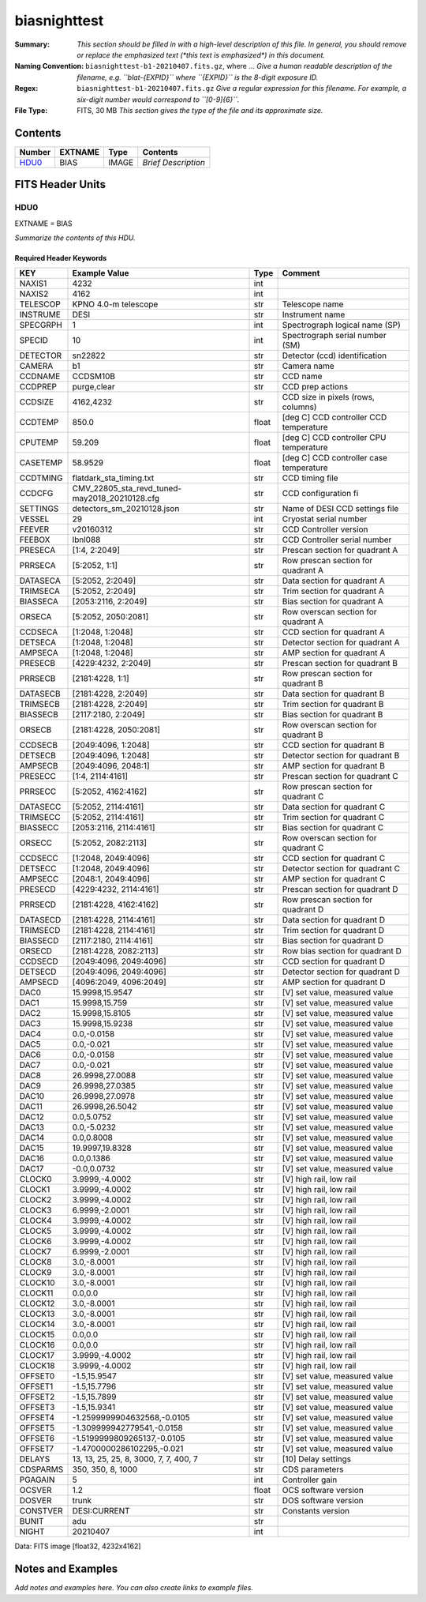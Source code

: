 =============
biasnighttest
=============

:Summary: *This section should be filled in with a high-level description of
    this file. In general, you should remove or replace the emphasized text
    (\*this text is emphasized\*) in this document.*
:Naming Convention: ``biasnighttest-b1-20210407.fits.gz``, where ... *Give a human readable
    description of the filename, e.g. ``blat-{EXPID}`` where ``{EXPID}``
    is the 8-digit exposure ID.*
:Regex: ``biasnighttest-b1-20210407.fits.gz`` *Give a regular expression for this filename.
    For example, a six-digit number would correspond to ``[0-9]{6}``.*
:File Type: FITS, 30 MB  *This section gives the type of the file
    and its approximate size.*

Contents
========

====== ======= ===== ===================
Number EXTNAME Type  Contents
====== ======= ===== ===================
HDU0_  BIAS    IMAGE *Brief Description*
====== ======= ===== ===================


FITS Header Units
=================

HDU0
----

EXTNAME = BIAS

*Summarize the contents of this HDU.*

Required Header Keywords
~~~~~~~~~~~~~~~~~~~~~~~~

======== ============================================= ===== =======================================
KEY      Example Value                                 Type  Comment
======== ============================================= ===== =======================================
NAXIS1   4232                                          int
NAXIS2   4162                                          int
TELESCOP KPNO 4.0-m telescope                          str   Telescope name
INSTRUME DESI                                          str   Instrument name
SPECGRPH 1                                             int   Spectrograph logical name (SP)
SPECID   10                                            int   Spectrograph serial number (SM)
DETECTOR sn22822                                       str   Detector (ccd) identification
CAMERA   b1                                            str   Camera name
CCDNAME  CCDSM10B                                      str   CCD name
CCDPREP  purge,clear                                   str   CCD prep actions
CCDSIZE  4162,4232                                     str   CCD size in pixels (rows, columns)
CCDTEMP  850.0                                         float [deg C] CCD controller CCD temperature
CPUTEMP  59.209                                        float [deg C] CCD controller CPU temperature
CASETEMP 58.9529                                       float [deg C] CCD controller case temperature
CCDTMING flatdark_sta_timing.txt                       str   CCD timing file
CCDCFG   CMV_22805_sta_revd_tuned-may2018_20210128.cfg str   CCD configuration fi
SETTINGS detectors_sm_20210128.json                    str   Name of DESI CCD settings file
VESSEL   29                                            int   Cryostat serial number
FEEVER   v20160312                                     str   CCD Controller version
FEEBOX   lbnl088                                       str   CCD Controller serial number
PRESECA  [1:4, 2:2049]                                 str   Prescan section for quadrant A
PRRSECA  [5:2052, 1:1]                                 str   Row prescan section for quadrant A
DATASECA [5:2052, 2:2049]                              str   Data section for quadrant A
TRIMSECA [5:2052, 2:2049]                              str   Trim section for quadrant A
BIASSECA [2053:2116, 2:2049]                           str   Bias section for quadrant A
ORSECA   [5:2052, 2050:2081]                           str   Row overscan section for quadrant A
CCDSECA  [1:2048, 1:2048]                              str   CCD section for quadrant A
DETSECA  [1:2048, 1:2048]                              str   Detector section for quadrant A
AMPSECA  [1:2048, 1:2048]                              str   AMP section for quadrant A
PRESECB  [4229:4232, 2:2049]                           str   Prescan section for quadrant B
PRRSECB  [2181:4228, 1:1]                              str   Row prescan section for quadrant B
DATASECB [2181:4228, 2:2049]                           str   Data section for quadrant B
TRIMSECB [2181:4228, 2:2049]                           str   Trim section for quadrant B
BIASSECB [2117:2180, 2:2049]                           str   Bias section for quadrant B
ORSECB   [2181:4228, 2050:2081]                        str   Row overscan section for quadrant B
CCDSECB  [2049:4096, 1:2048]                           str   CCD section for quadrant B
DETSECB  [2049:4096, 1:2048]                           str   Detector section for quadrant B
AMPSECB  [2049:4096, 2048:1]                           str   AMP section for quadrant B
PRESECC  [1:4, 2114:4161]                              str   Prescan section for quadrant C
PRRSECC  [5:2052, 4162:4162]                           str   Row prescan section for quadrant C
DATASECC [5:2052, 2114:4161]                           str   Data section for quadrant C
TRIMSECC [5:2052, 2114:4161]                           str   Trim section for quadrant C
BIASSECC [2053:2116, 2114:4161]                        str   Bias section for quadrant C
ORSECC   [5:2052, 2082:2113]                           str   Row overscan section for quadrant C
CCDSECC  [1:2048, 2049:4096]                           str   CCD section for quadrant C
DETSECC  [1:2048, 2049:4096]                           str   Detector section for quadrant C
AMPSECC  [2048:1, 2049:4096]                           str   AMP section for quadrant C
PRESECD  [4229:4232, 2114:4161]                        str   Prescan section for quadrant D
PRRSECD  [2181:4228, 4162:4162]                        str   Row prescan section for quadrant D
DATASECD [2181:4228, 2114:4161]                        str   Data section for quadrant D
TRIMSECD [2181:4228, 2114:4161]                        str   Trim section for quadrant D
BIASSECD [2117:2180, 2114:4161]                        str   Bias section for quadrant D
ORSECD   [2181:4228, 2082:2113]                        str   Row bias section for quadrant D
CCDSECD  [2049:4096, 2049:4096]                        str   CCD section for quadrant D
DETSECD  [2049:4096, 2049:4096]                        str   Detector section for quadrant D
AMPSECD  [4096:2049, 4096:2049]                        str   AMP section for quadrant D
DAC0     15.9998,15.9547                               str   [V] set value, measured value
DAC1     15.9998,15.759                                str   [V] set value, measured value
DAC2     15.9998,15.8105                               str   [V] set value, measured value
DAC3     15.9998,15.9238                               str   [V] set value, measured value
DAC4     0.0,-0.0158                                   str   [V] set value, measured value
DAC5     0.0,-0.021                                    str   [V] set value, measured value
DAC6     0.0,-0.0158                                   str   [V] set value, measured value
DAC7     0.0,-0.021                                    str   [V] set value, measured value
DAC8     26.9998,27.0088                               str   [V] set value, measured value
DAC9     26.9998,27.0385                               str   [V] set value, measured value
DAC10    26.9998,27.0978                               str   [V] set value, measured value
DAC11    26.9998,26.5042                               str   [V] set value, measured value
DAC12    0.0,5.0752                                    str   [V] set value, measured value
DAC13    0.0,-5.0232                                   str   [V] set value, measured value
DAC14    0.0,0.8008                                    str   [V] set value, measured value
DAC15    19.9997,19.8328                               str   [V] set value, measured value
DAC16    0.0,0.1386                                    str   [V] set value, measured value
DAC17    -0.0,0.0732                                   str   [V] set value, measured value
CLOCK0   3.9999,-4.0002                                str   [V] high rail, low rail
CLOCK1   3.9999,-4.0002                                str   [V] high rail, low rail
CLOCK2   3.9999,-4.0002                                str   [V] high rail, low rail
CLOCK3   6.9999,-2.0001                                str   [V] high rail, low rail
CLOCK4   3.9999,-4.0002                                str   [V] high rail, low rail
CLOCK5   3.9999,-4.0002                                str   [V] high rail, low rail
CLOCK6   3.9999,-4.0002                                str   [V] high rail, low rail
CLOCK7   6.9999,-2.0001                                str   [V] high rail, low rail
CLOCK8   3.0,-8.0001                                   str   [V] high rail, low rail
CLOCK9   3.0,-8.0001                                   str   [V] high rail, low rail
CLOCK10  3.0,-8.0001                                   str   [V] high rail, low rail
CLOCK11  0.0,0.0                                       str   [V] high rail, low rail
CLOCK12  3.0,-8.0001                                   str   [V] high rail, low rail
CLOCK13  3.0,-8.0001                                   str   [V] high rail, low rail
CLOCK14  3.0,-8.0001                                   str   [V] high rail, low rail
CLOCK15  0.0,0.0                                       str   [V] high rail, low rail
CLOCK16  0.0,0.0                                       str   [V] high rail, low rail
CLOCK17  3.9999,-4.0002                                str   [V] high rail, low rail
CLOCK18  3.9999,-4.0002                                str   [V] high rail, low rail
OFFSET0  -1.5,15.9547                                  str   [V] set value, measured value
OFFSET1  -1.5,15.7796                                  str   [V] set value, measured value
OFFSET2  -1.5,15.7899                                  str   [V] set value, measured value
OFFSET3  -1.5,15.9341                                  str   [V] set value, measured value
OFFSET4  -1.2599999904632568,-0.0105                   str   [V] set value, measured value
OFFSET5  -1.309999942779541,-0.0158                    str   [V] set value, measured value
OFFSET6  -1.5199999809265137,-0.0105                   str   [V] set value, measured value
OFFSET7  -1.4700000286102295,-0.021                    str   [V] set value, measured value
DELAYS   13, 13, 25, 25, 8, 3000, 7, 7, 400, 7         str   [10] Delay settings
CDSPARMS 350, 350, 8, 1000                             str   CDS parameters
PGAGAIN  5                                             int   Controller gain
OCSVER   1.2                                           float OCS software version
DOSVER   trunk                                         str   DOS software version
CONSTVER DESI:CURRENT                                  str   Constants version
BUNIT    adu                                           str
NIGHT    20210407                                      int
======== ============================================= ===== =======================================

Data: FITS image [float32, 4232x4162]


Notes and Examples
==================

*Add notes and examples here.  You can also create links to example files.*
